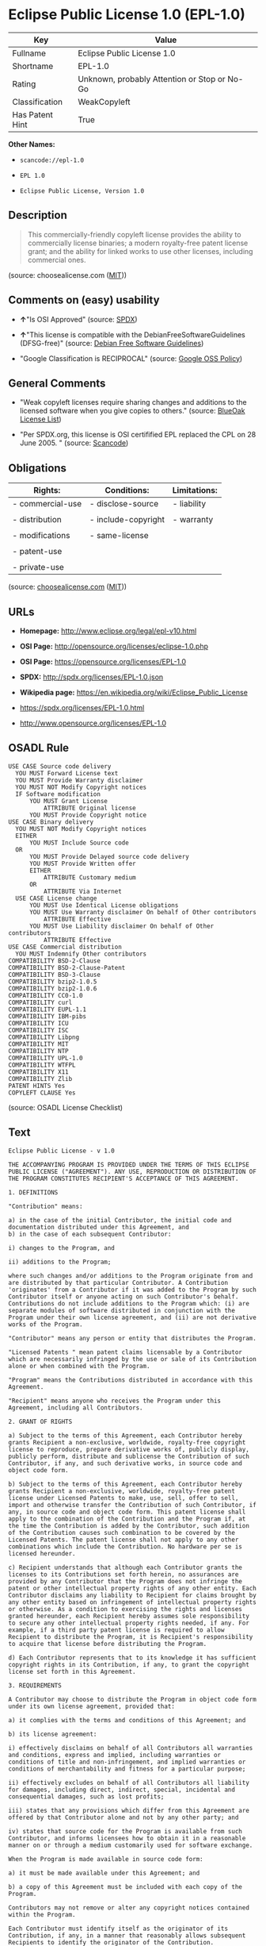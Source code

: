 * Eclipse Public License 1.0 (EPL-1.0)

| Key               | Value                                          |
|-------------------+------------------------------------------------|
| Fullname          | Eclipse Public License 1.0                     |
| Shortname         | EPL-1.0                                        |
| Rating            | Unknown, probably Attention or Stop or No-Go   |
| Classification    | WeakCopyleft                                   |
| Has Patent Hint   | True                                           |

*Other Names:*

- =scancode://epl-1.0=

- =EPL 1.0=

- =Eclipse Public License, Version 1.0=

** Description

#+BEGIN_QUOTE
  This commercially-friendly copyleft license provides the ability to
  commercially license binaries; a modern royalty-free patent license
  grant; and the ability for linked works to use other licenses,
  including commercial ones.
#+END_QUOTE

(source: choosealicense.com
([[https://github.com/github/choosealicense.com/blob/gh-pages/LICENSE.md][MIT]]))

** Comments on (easy) usability

- *↑*"Is OSI Approved" (source:
  [[https://spdx.org/licenses/EPL-1.0.html][SPDX]])

- *↑*"This license is compatible with the DebianFreeSoftwareGuidelines
  (DFSG-free)" (source: [[https://wiki.debian.org/DFSGLicenses][Debian
  Free Software Guidelines]])

- "Google Classification is RECIPROCAL" (source:
  [[https://opensource.google.com/docs/thirdparty/licenses/][Google OSS
  Policy]])

** General Comments

- "Weak copyleft licenses require sharing changes and additions to the
  licensed software when you give copies to others." (source:
  [[https://blueoakcouncil.org/copyleft][BlueOak License List]])

- "Per SPDX.org, this license is OSI certifified EPL replaced the CPL on
  28 June 2005. " (source:
  [[https://github.com/nexB/scancode-toolkit/blob/develop/src/licensedcode/data/licenses/epl-1.0.yml][Scancode]])

** Obligations

| Rights:            | Conditions:           | Limitations:   |
|--------------------+-----------------------+----------------|
| - commercial-use   | - disclose-source     | - liability    |
|                    |                       |                |
| - distribution     | - include-copyright   | - warranty     |
|                    |                       |                |
| - modifications    | - same-license        |                |
|                    |                       |                |
| - patent-use       |                       |                |
|                    |                       |                |
| - private-use      |                       |                |
                                                             

(source:
[[https://github.com/github/choosealicense.com/blob/gh-pages/_licenses/epl-1.0.txt][choosealicense.com]]
([[https://github.com/github/choosealicense.com/blob/gh-pages/LICENSE.md][MIT]]))

** URLs

- *Homepage:* http://www.eclipse.org/legal/epl-v10.html

- *OSI Page:* http://opensource.org/licenses/eclipse-1.0.php

- *OSI Page:* https://opensource.org/licenses/EPL-1.0

- *SPDX:* http://spdx.org/licenses/EPL-1.0.json

- *Wikipedia page:* https://en.wikipedia.org/wiki/Eclipse_Public_License

- https://spdx.org/licenses/EPL-1.0.html

- http://www.opensource.org/licenses/EPL-1.0

** OSADL Rule

#+BEGIN_EXAMPLE
  USE CASE Source code delivery
  	YOU MUST Forward License text
  	YOU MUST Provide Warranty disclaimer
  	YOU MUST NOT Modify Copyright notices
  	IF Software modification
  		YOU MUST Grant License
  			ATTRIBUTE Original license
  		YOU MUST Provide Copyright notice
  USE CASE Binary delivery
  	YOU MUST NOT Modify Copyright notices
  	EITHER
  		YOU MUST Include Source code
  	OR
  		YOU MUST Provide Delayed source code delivery
  		YOU MUST Provide Written offer
  		EITHER
  			ATTRIBUTE Customary medium
  		OR
  			ATTRIBUTE Via Internet
  	USE CASE License change
  		YOU MUST Use Identical License obligations
  		YOU MUST Use Warranty disclaimer On behalf of Other contributors
  			ATTRIBUTE Effective
  		YOU MUST Use Liability disclaimer On behalf of Other contributors
  			ATTRIBUTE Effective
  USE CASE Commercial distribution
  	YOU MUST Indemnify Other contributors
  COMPATIBILITY BSD-2-Clause
  COMPATIBILITY BSD-2-Clause-Patent
  COMPATIBILITY BSD-3-Clause
  COMPATIBILITY bzip2-1.0.5
  COMPATIBILITY bzip2-1.0.6
  COMPATIBILITY CC0-1.0
  COMPATIBILITY curl
  COMPATIBILITY EUPL-1.1
  COMPATIBILITY IBM-pibs
  COMPATIBILITY ICU
  COMPATIBILITY ISC
  COMPATIBILITY Libpng
  COMPATIBILITY MIT
  COMPATIBILITY NTP
  COMPATIBILITY UPL-1.0
  COMPATIBILITY WTFPL
  COMPATIBILITY X11
  COMPATIBILITY Zlib
  PATENT HINTS Yes
  COPYLEFT CLAUSE Yes
#+END_EXAMPLE

(source: OSADL License Checklist)

** Text

#+BEGIN_EXAMPLE
  Eclipse Public License - v 1.0

  THE ACCOMPANYING PROGRAM IS PROVIDED UNDER THE TERMS OF THIS ECLIPSE PUBLIC LICENSE ("AGREEMENT"). ANY USE, REPRODUCTION OR DISTRIBUTION OF THE PROGRAM CONSTITUTES RECIPIENT'S ACCEPTANCE OF THIS AGREEMENT.

  1. DEFINITIONS

  "Contribution" means:

  a) in the case of the initial Contributor, the initial code and documentation distributed under this Agreement, and
  b) in the case of each subsequent Contributor:

  i) changes to the Program, and

  ii) additions to the Program;

  where such changes and/or additions to the Program originate from and are distributed by that particular Contributor. A Contribution 'originates' from a Contributor if it was added to the Program by such Contributor itself or anyone acting on such Contributor's behalf. Contributions do not include additions to the Program which: (i) are separate modules of software distributed in conjunction with the Program under their own license agreement, and (ii) are not derivative works of the Program.

  "Contributor" means any person or entity that distributes the Program.

  "Licensed Patents " mean patent claims licensable by a Contributor which are necessarily infringed by the use or sale of its Contribution alone or when combined with the Program.

  "Program" means the Contributions distributed in accordance with this Agreement.

  "Recipient" means anyone who receives the Program under this Agreement, including all Contributors.

  2. GRANT OF RIGHTS

  a) Subject to the terms of this Agreement, each Contributor hereby grants Recipient a non-exclusive, worldwide, royalty-free copyright license to reproduce, prepare derivative works of, publicly display, publicly perform, distribute and sublicense the Contribution of such Contributor, if any, and such derivative works, in source code and object code form.

  b) Subject to the terms of this Agreement, each Contributor hereby grants Recipient a non-exclusive, worldwide, royalty-free patent license under Licensed Patents to make, use, sell, offer to sell, import and otherwise transfer the Contribution of such Contributor, if any, in source code and object code form. This patent license shall apply to the combination of the Contribution and the Program if, at the time the Contribution is added by the Contributor, such addition of the Contribution causes such combination to be covered by the Licensed Patents. The patent license shall not apply to any other combinations which include the Contribution. No hardware per se is licensed hereunder.

  c) Recipient understands that although each Contributor grants the licenses to its Contributions set forth herein, no assurances are provided by any Contributor that the Program does not infringe the patent or other intellectual property rights of any other entity. Each Contributor disclaims any liability to Recipient for claims brought by any other entity based on infringement of intellectual property rights or otherwise. As a condition to exercising the rights and licenses granted hereunder, each Recipient hereby assumes sole responsibility to secure any other intellectual property rights needed, if any. For example, if a third party patent license is required to allow Recipient to distribute the Program, it is Recipient's responsibility to acquire that license before distributing the Program.

  d) Each Contributor represents that to its knowledge it has sufficient copyright rights in its Contribution, if any, to grant the copyright license set forth in this Agreement.

  3. REQUIREMENTS

  A Contributor may choose to distribute the Program in object code form under its own license agreement, provided that:

  a) it complies with the terms and conditions of this Agreement; and

  b) its license agreement:

  i) effectively disclaims on behalf of all Contributors all warranties and conditions, express and implied, including warranties or conditions of title and non-infringement, and implied warranties or conditions of merchantability and fitness for a particular purpose;

  ii) effectively excludes on behalf of all Contributors all liability for damages, including direct, indirect, special, incidental and consequential damages, such as lost profits;

  iii) states that any provisions which differ from this Agreement are offered by that Contributor alone and not by any other party; and

  iv) states that source code for the Program is available from such Contributor, and informs licensees how to obtain it in a reasonable manner on or through a medium customarily used for software exchange.

  When the Program is made available in source code form:

  a) it must be made available under this Agreement; and

  b) a copy of this Agreement must be included with each copy of the Program.

  Contributors may not remove or alter any copyright notices contained within the Program.

  Each Contributor must identify itself as the originator of its Contribution, if any, in a manner that reasonably allows subsequent Recipients to identify the originator of the Contribution.

  4. COMMERCIAL DISTRIBUTION

  Commercial distributors of software may accept certain responsibilities with respect to end users, business partners and the like. While this license is intended to facilitate the commercial use of the Program, the Contributor who includes the Program in a commercial product offering should do so in a manner which does not create potential liability for other Contributors. Therefore, if a Contributor includes the Program in a commercial product offering, such Contributor ("Commercial Contributor") hereby agrees to defend and indemnify every other Contributor ("Indemnified Contributor") against any losses, damages and costs (collectively "Losses") arising from claims, lawsuits and other legal actions brought by a third party against the Indemnified Contributor to the extent caused by the acts or omissions of such Commercial Contributor in connection with its distribution of the Program in a commercial product offering. The obligations in this section do not apply to any claims or Losses relating to any actual or alleged intellectual property infringement. In order to qualify, an Indemnified Contributor must: a) promptly notify the Commercial Contributor in writing of such claim, and b) allow the Commercial Contributor to control, and cooperate with the Commercial Contributor in, the defense and any related settlement negotiations. The Indemnified Contributor may participate in any such claim at its own expense.

  For example, a Contributor might include the Program in a commercial product offering, Product X. That Contributor is then a Commercial Contributor. If that Commercial Contributor then makes performance claims, or offers warranties related to Product X, those performance claims and warranties are such Commercial Contributor's responsibility alone. Under this section, the Commercial Contributor would have to defend claims against the other Contributors related to those performance claims and warranties, and if a court requires any other Contributor to pay any damages as a result, the Commercial Contributor must pay those damages.

  5. NO WARRANTY

  EXCEPT AS EXPRESSLY SET FORTH IN THIS AGREEMENT, THE PROGRAM IS PROVIDED ON AN "AS IS" BASIS, WITHOUT WARRANTIES OR CONDITIONS OF ANY KIND, EITHER EXPRESS OR IMPLIED INCLUDING, WITHOUT LIMITATION, ANY WARRANTIES OR CONDITIONS OF TITLE, NON-INFRINGEMENT, MERCHANTABILITY OR FITNESS FOR A PARTICULAR PURPOSE. Each Recipient is solely responsible for determining the appropriateness of using and distributing the Program and assumes all risks associated with its exercise of rights under this Agreement , including but not limited to the risks and costs of program errors, compliance with applicable laws, damage to or loss of data, programs or equipment, and unavailability or interruption of operations.

  6. DISCLAIMER OF LIABILITY

  EXCEPT AS EXPRESSLY SET FORTH IN THIS AGREEMENT, NEITHER RECIPIENT NOR ANY CONTRIBUTORS SHALL HAVE ANY LIABILITY FOR ANY DIRECT, INDIRECT, INCIDENTAL, SPECIAL, EXEMPLARY, OR CONSEQUENTIAL DAMAGES (INCLUDING WITHOUT LIMITATION LOST PROFITS), HOWEVER CAUSED AND ON ANY THEORY OF LIABILITY, WHETHER IN CONTRACT, STRICT LIABILITY, OR TORT (INCLUDING NEGLIGENCE OR OTHERWISE) ARISING IN ANY WAY OUT OF THE USE OR DISTRIBUTION OF THE PROGRAM OR THE EXERCISE OF ANY RIGHTS GRANTED HEREUNDER, EVEN IF ADVISED OF THE POSSIBILITY OF SUCH DAMAGES.

  7. GENERAL

  If any provision of this Agreement is invalid or unenforceable under applicable law, it shall not affect the validity or enforceability of the remainder of the terms of this Agreement, and without further action by the parties hereto, such provision shall be reformed to the minimum extent necessary to make such provision valid and enforceable.

  If Recipient institutes patent litigation against any entity (including a cross-claim or counterclaim in a lawsuit) alleging that the Program itself (excluding combinations of the Program with other software or hardware) infringes such Recipient's patent(s), then such Recipient's rights granted under Section 2(b) shall terminate as of the date such litigation is filed.

  All Recipient's rights under this Agreement shall terminate if it fails to comply with any of the material terms or conditions of this Agreement and does not cure such failure in a reasonable period of time after becoming aware of such noncompliance. If all Recipient's rights under this Agreement terminate, Recipient agrees to cease use and distribution of the Program as soon as reasonably practicable. However, Recipient's obligations under this Agreement and any licenses granted by Recipient relating to the Program shall continue and survive.

  Everyone is permitted to copy and distribute copies of this Agreement, but in order to avoid inconsistency the Agreement is copyrighted and may only be modified in the following manner. The Agreement Steward reserves the right to publish new versions (including revisions) of this Agreement from time to time. No one other than the Agreement Steward has the right to modify this Agreement. The Eclipse Foundation is the initial Agreement Steward. The Eclipse Foundation may assign the responsibility to serve as the Agreement Steward to a suitable separate entity. Each new version of the Agreement will be given a distinguishing version number. The Program (including Contributions) may always be distributed subject to the version of the Agreement under which it was received. In addition, after a new version of the Agreement is published, Contributor may elect to distribute the Program (including its Contributions) under the new version. Except as expressly stated in Sections 2(a) and 2(b) above, Recipient receives no rights or licenses to the intellectual property of any Contributor under this Agreement, whether expressly, by implication, estoppel or otherwise. All rights in the Program not expressly granted under this Agreement are reserved.

  This Agreement is governed by the laws of the State of New York and the intellectual property laws of the United States of America. No party to this Agreement will bring a legal action under this Agreement more than one year after the cause of action arose. Each party waives its rights to a jury trial in any resulting litigation.
#+END_EXAMPLE

--------------

** Raw Data

*** Facts

- [[https://spdx.org/licenses/EPL-1.0.html][SPDX]]

- [[https://blueoakcouncil.org/copyleft][BlueOak License List]]

- [[https://github.com/OpenChain-Project/curriculum/raw/ddf1e879341adbd9b297cd67c5d5c16b2076540b/policy-template/Open%20Source%20Policy%20Template%20for%20OpenChain%20Specification%201.2.ods][OpenChainPolicyTemplate]]

- [[https://github.com/nexB/scancode-toolkit/blob/develop/src/licensedcode/data/licenses/epl-1.0.yml][Scancode]]

- [[https://www.osadl.org/fileadmin/checklists/unreflicenses/EPL-1.0.txt][OSADL
  License Checklist]]

- [[https://github.com/github/choosealicense.com/blob/gh-pages/_licenses/epl-1.0.txt][choosealicense.com]]
  ([[https://github.com/github/choosealicense.com/blob/gh-pages/LICENSE.md][MIT]])

- [[https://opensource.org/licenses/][OpenSourceInitiative]]

- [[https://github.com/finos/OSLC-handbook/blob/master/src/EPL-1.0.yaml][finos/OSLC-handbook]]

- [[https://opensource.google.com/docs/thirdparty/licenses/][Google OSS
  Policy]]

- [[https://github.com/okfn/licenses/blob/master/licenses.csv][Open
  Knowledge International]]

- [[https://wiki.debian.org/DFSGLicenses][Debian Free Software
  Guidelines]]

*** Raw JSON

#+BEGIN_EXAMPLE
  {
      "__impliedNames": [
          "EPL-1.0",
          "Eclipse Public License 1.0",
          "scancode://epl-1.0",
          "EPL 1.0",
          "epl-1.0",
          "Eclipse Public License, Version 1.0"
      ],
      "__impliedId": "EPL-1.0",
      "__impliedAmbiguousNames": [
          "Eclipse Public License",
          "Eclipse Public License - 1.0"
      ],
      "__impliedComments": [
          [
              "BlueOak License List",
              [
                  "Weak copyleft licenses require sharing changes and additions to the licensed software when you give copies to others."
              ]
          ],
          [
              "Scancode",
              [
                  "Per SPDX.org, this license is OSI certifified EPL replaced the CPL on 28\nJune 2005.\n"
              ]
          ]
      ],
      "__hasPatentHint": true,
      "facts": {
          "Open Knowledge International": {
              "is_generic": null,
              "status": "retired",
              "domain_software": true,
              "url": "https://opensource.org/licenses/EPL-1.0",
              "maintainer": "Eclipse Foundation",
              "od_conformance": "not reviewed",
              "_sourceURL": "https://github.com/okfn/licenses/blob/master/licenses.csv",
              "domain_data": false,
              "osd_conformance": "approved",
              "id": "EPL-1.0",
              "title": "Eclipse Public License 1.0",
              "_implications": {
                  "__impliedNames": [
                      "EPL-1.0",
                      "Eclipse Public License 1.0"
                  ],
                  "__impliedId": "EPL-1.0",
                  "__impliedURLs": [
                      [
                          null,
                          "https://opensource.org/licenses/EPL-1.0"
                      ]
                  ]
              },
              "domain_content": false
          },
          "SPDX": {
              "isSPDXLicenseDeprecated": false,
              "spdxFullName": "Eclipse Public License 1.0",
              "spdxDetailsURL": "http://spdx.org/licenses/EPL-1.0.json",
              "_sourceURL": "https://spdx.org/licenses/EPL-1.0.html",
              "spdxLicIsOSIApproved": true,
              "spdxSeeAlso": [
                  "http://www.eclipse.org/legal/epl-v10.html",
                  "https://opensource.org/licenses/EPL-1.0"
              ],
              "_implications": {
                  "__impliedNames": [
                      "EPL-1.0",
                      "Eclipse Public License 1.0"
                  ],
                  "__impliedId": "EPL-1.0",
                  "__impliedJudgement": [
                      [
                          "SPDX",
                          {
                              "tag": "PositiveJudgement",
                              "contents": "Is OSI Approved"
                          }
                      ]
                  ],
                  "__isOsiApproved": true,
                  "__impliedURLs": [
                      [
                          "SPDX",
                          "http://spdx.org/licenses/EPL-1.0.json"
                      ],
                      [
                          null,
                          "http://www.eclipse.org/legal/epl-v10.html"
                      ],
                      [
                          null,
                          "https://opensource.org/licenses/EPL-1.0"
                      ]
                  ]
              },
              "spdxLicenseId": "EPL-1.0"
          },
          "OSADL License Checklist": {
              "_sourceURL": "https://www.osadl.org/fileadmin/checklists/unreflicenses/EPL-1.0.txt",
              "spdxId": "EPL-1.0",
              "osadlRule": "USE CASE Source code delivery\n\tYOU MUST Forward License text\n\tYOU MUST Provide Warranty disclaimer\n\tYOU MUST NOT Modify Copyright notices\n\tIF Software modification\n\t\tYOU MUST Grant License\n\t\t\tATTRIBUTE Original license\n\t\tYOU MUST Provide Copyright notice\nUSE CASE Binary delivery\n\tYOU MUST NOT Modify Copyright notices\n\tEITHER\r\n\t\tYOU MUST Include Source code\n\tOR\r\n\t\tYOU MUST Provide Delayed source code delivery\n\t\tYOU MUST Provide Written offer\n\t\tEITHER\n\t\t\tATTRIBUTE Customary medium\n\t\tOR\r\n\t\t\tATTRIBUTE Via Internet\n\tUSE CASE License change\n\t\tYOU MUST Use Identical License obligations\n\t\tYOU MUST Use Warranty disclaimer On behalf of Other contributors\n\t\t\tATTRIBUTE Effective\n\t\tYOU MUST Use Liability disclaimer On behalf of Other contributors\n\t\t\tATTRIBUTE Effective\nUSE CASE Commercial distribution\n\tYOU MUST Indemnify Other contributors\nCOMPATIBILITY BSD-2-Clause\r\nCOMPATIBILITY BSD-2-Clause-Patent\r\nCOMPATIBILITY BSD-3-Clause\r\nCOMPATIBILITY bzip2-1.0.5\r\nCOMPATIBILITY bzip2-1.0.6\r\nCOMPATIBILITY CC0-1.0\r\nCOMPATIBILITY curl\r\nCOMPATIBILITY EUPL-1.1\nCOMPATIBILITY IBM-pibs\r\nCOMPATIBILITY ICU\r\nCOMPATIBILITY ISC\r\nCOMPATIBILITY Libpng\r\nCOMPATIBILITY MIT\r\nCOMPATIBILITY NTP\r\nCOMPATIBILITY UPL-1.0\r\nCOMPATIBILITY WTFPL\r\nCOMPATIBILITY X11\r\nCOMPATIBILITY Zlib\r\nPATENT HINTS Yes\nCOPYLEFT CLAUSE Yes\n",
              "_implications": {
                  "__impliedNames": [
                      "EPL-1.0"
                  ],
                  "__hasPatentHint": true,
                  "__impliedCopyleft": [
                      [
                          "OSADL License Checklist",
                          "Copyleft"
                      ]
                  ],
                  "__calculatedCopyleft": "Copyleft"
              }
          },
          "Scancode": {
              "otherUrls": [
                  "http://www.opensource.org/licenses/EPL-1.0",
                  "https://opensource.org/licenses/EPL-1.0"
              ],
              "homepageUrl": "http://www.eclipse.org/legal/epl-v10.html",
              "shortName": "EPL 1.0",
              "textUrls": null,
              "text": "Eclipse Public License - v 1.0\n\nTHE ACCOMPANYING PROGRAM IS PROVIDED UNDER THE TERMS OF THIS ECLIPSE PUBLIC LICENSE (\"AGREEMENT\"). ANY USE, REPRODUCTION OR DISTRIBUTION OF THE PROGRAM CONSTITUTES RECIPIENT'S ACCEPTANCE OF THIS AGREEMENT.\n\n1. DEFINITIONS\n\n\"Contribution\" means:\n\na) in the case of the initial Contributor, the initial code and documentation distributed under this Agreement, and\nb) in the case of each subsequent Contributor:\n\ni) changes to the Program, and\n\nii) additions to the Program;\n\nwhere such changes and/or additions to the Program originate from and are distributed by that particular Contributor. A Contribution 'originates' from a Contributor if it was added to the Program by such Contributor itself or anyone acting on such Contributor's behalf. Contributions do not include additions to the Program which: (i) are separate modules of software distributed in conjunction with the Program under their own license agreement, and (ii) are not derivative works of the Program.\n\n\"Contributor\" means any person or entity that distributes the Program.\n\n\"Licensed Patents \" mean patent claims licensable by a Contributor which are necessarily infringed by the use or sale of its Contribution alone or when combined with the Program.\n\n\"Program\" means the Contributions distributed in accordance with this Agreement.\n\n\"Recipient\" means anyone who receives the Program under this Agreement, including all Contributors.\n\n2. GRANT OF RIGHTS\n\na) Subject to the terms of this Agreement, each Contributor hereby grants Recipient a non-exclusive, worldwide, royalty-free copyright license to reproduce, prepare derivative works of, publicly display, publicly perform, distribute and sublicense the Contribution of such Contributor, if any, and such derivative works, in source code and object code form.\n\nb) Subject to the terms of this Agreement, each Contributor hereby grants Recipient a non-exclusive, worldwide, royalty-free patent license under Licensed Patents to make, use, sell, offer to sell, import and otherwise transfer the Contribution of such Contributor, if any, in source code and object code form. This patent license shall apply to the combination of the Contribution and the Program if, at the time the Contribution is added by the Contributor, such addition of the Contribution causes such combination to be covered by the Licensed Patents. The patent license shall not apply to any other combinations which include the Contribution. No hardware per se is licensed hereunder.\n\nc) Recipient understands that although each Contributor grants the licenses to its Contributions set forth herein, no assurances are provided by any Contributor that the Program does not infringe the patent or other intellectual property rights of any other entity. Each Contributor disclaims any liability to Recipient for claims brought by any other entity based on infringement of intellectual property rights or otherwise. As a condition to exercising the rights and licenses granted hereunder, each Recipient hereby assumes sole responsibility to secure any other intellectual property rights needed, if any. For example, if a third party patent license is required to allow Recipient to distribute the Program, it is Recipient's responsibility to acquire that license before distributing the Program.\n\nd) Each Contributor represents that to its knowledge it has sufficient copyright rights in its Contribution, if any, to grant the copyright license set forth in this Agreement.\n\n3. REQUIREMENTS\n\nA Contributor may choose to distribute the Program in object code form under its own license agreement, provided that:\n\na) it complies with the terms and conditions of this Agreement; and\n\nb) its license agreement:\n\ni) effectively disclaims on behalf of all Contributors all warranties and conditions, express and implied, including warranties or conditions of title and non-infringement, and implied warranties or conditions of merchantability and fitness for a particular purpose;\n\nii) effectively excludes on behalf of all Contributors all liability for damages, including direct, indirect, special, incidental and consequential damages, such as lost profits;\n\niii) states that any provisions which differ from this Agreement are offered by that Contributor alone and not by any other party; and\n\niv) states that source code for the Program is available from such Contributor, and informs licensees how to obtain it in a reasonable manner on or through a medium customarily used for software exchange.\n\nWhen the Program is made available in source code form:\n\na) it must be made available under this Agreement; and\n\nb) a copy of this Agreement must be included with each copy of the Program.\n\nContributors may not remove or alter any copyright notices contained within the Program.\n\nEach Contributor must identify itself as the originator of its Contribution, if any, in a manner that reasonably allows subsequent Recipients to identify the originator of the Contribution.\n\n4. COMMERCIAL DISTRIBUTION\n\nCommercial distributors of software may accept certain responsibilities with respect to end users, business partners and the like. While this license is intended to facilitate the commercial use of the Program, the Contributor who includes the Program in a commercial product offering should do so in a manner which does not create potential liability for other Contributors. Therefore, if a Contributor includes the Program in a commercial product offering, such Contributor (\"Commercial Contributor\") hereby agrees to defend and indemnify every other Contributor (\"Indemnified Contributor\") against any losses, damages and costs (collectively \"Losses\") arising from claims, lawsuits and other legal actions brought by a third party against the Indemnified Contributor to the extent caused by the acts or omissions of such Commercial Contributor in connection with its distribution of the Program in a commercial product offering. The obligations in this section do not apply to any claims or Losses relating to any actual or alleged intellectual property infringement. In order to qualify, an Indemnified Contributor must: a) promptly notify the Commercial Contributor in writing of such claim, and b) allow the Commercial Contributor to control, and cooperate with the Commercial Contributor in, the defense and any related settlement negotiations. The Indemnified Contributor may participate in any such claim at its own expense.\n\nFor example, a Contributor might include the Program in a commercial product offering, Product X. That Contributor is then a Commercial Contributor. If that Commercial Contributor then makes performance claims, or offers warranties related to Product X, those performance claims and warranties are such Commercial Contributor's responsibility alone. Under this section, the Commercial Contributor would have to defend claims against the other Contributors related to those performance claims and warranties, and if a court requires any other Contributor to pay any damages as a result, the Commercial Contributor must pay those damages.\n\n5. NO WARRANTY\n\nEXCEPT AS EXPRESSLY SET FORTH IN THIS AGREEMENT, THE PROGRAM IS PROVIDED ON AN \"AS IS\" BASIS, WITHOUT WARRANTIES OR CONDITIONS OF ANY KIND, EITHER EXPRESS OR IMPLIED INCLUDING, WITHOUT LIMITATION, ANY WARRANTIES OR CONDITIONS OF TITLE, NON-INFRINGEMENT, MERCHANTABILITY OR FITNESS FOR A PARTICULAR PURPOSE. Each Recipient is solely responsible for determining the appropriateness of using and distributing the Program and assumes all risks associated with its exercise of rights under this Agreement , including but not limited to the risks and costs of program errors, compliance with applicable laws, damage to or loss of data, programs or equipment, and unavailability or interruption of operations.\n\n6. DISCLAIMER OF LIABILITY\n\nEXCEPT AS EXPRESSLY SET FORTH IN THIS AGREEMENT, NEITHER RECIPIENT NOR ANY CONTRIBUTORS SHALL HAVE ANY LIABILITY FOR ANY DIRECT, INDIRECT, INCIDENTAL, SPECIAL, EXEMPLARY, OR CONSEQUENTIAL DAMAGES (INCLUDING WITHOUT LIMITATION LOST PROFITS), HOWEVER CAUSED AND ON ANY THEORY OF LIABILITY, WHETHER IN CONTRACT, STRICT LIABILITY, OR TORT (INCLUDING NEGLIGENCE OR OTHERWISE) ARISING IN ANY WAY OUT OF THE USE OR DISTRIBUTION OF THE PROGRAM OR THE EXERCISE OF ANY RIGHTS GRANTED HEREUNDER, EVEN IF ADVISED OF THE POSSIBILITY OF SUCH DAMAGES.\n\n7. GENERAL\n\nIf any provision of this Agreement is invalid or unenforceable under applicable law, it shall not affect the validity or enforceability of the remainder of the terms of this Agreement, and without further action by the parties hereto, such provision shall be reformed to the minimum extent necessary to make such provision valid and enforceable.\n\nIf Recipient institutes patent litigation against any entity (including a cross-claim or counterclaim in a lawsuit) alleging that the Program itself (excluding combinations of the Program with other software or hardware) infringes such Recipient's patent(s), then such Recipient's rights granted under Section 2(b) shall terminate as of the date such litigation is filed.\n\nAll Recipient's rights under this Agreement shall terminate if it fails to comply with any of the material terms or conditions of this Agreement and does not cure such failure in a reasonable period of time after becoming aware of such noncompliance. If all Recipient's rights under this Agreement terminate, Recipient agrees to cease use and distribution of the Program as soon as reasonably practicable. However, Recipient's obligations under this Agreement and any licenses granted by Recipient relating to the Program shall continue and survive.\n\nEveryone is permitted to copy and distribute copies of this Agreement, but in order to avoid inconsistency the Agreement is copyrighted and may only be modified in the following manner. The Agreement Steward reserves the right to publish new versions (including revisions) of this Agreement from time to time. No one other than the Agreement Steward has the right to modify this Agreement. The Eclipse Foundation is the initial Agreement Steward. The Eclipse Foundation may assign the responsibility to serve as the Agreement Steward to a suitable separate entity. Each new version of the Agreement will be given a distinguishing version number. The Program (including Contributions) may always be distributed subject to the version of the Agreement under which it was received. In addition, after a new version of the Agreement is published, Contributor may elect to distribute the Program (including its Contributions) under the new version. Except as expressly stated in Sections 2(a) and 2(b) above, Recipient receives no rights or licenses to the intellectual property of any Contributor under this Agreement, whether expressly, by implication, estoppel or otherwise. All rights in the Program not expressly granted under this Agreement are reserved.\n\nThis Agreement is governed by the laws of the State of New York and the intellectual property laws of the United States of America. No party to this Agreement will bring a legal action under this Agreement more than one year after the cause of action arose. Each party waives its rights to a jury trial in any resulting litigation.",
              "category": "Copyleft Limited",
              "osiUrl": "http://opensource.org/licenses/eclipse-1.0.php",
              "owner": "Eclipse Foundation",
              "_sourceURL": "https://github.com/nexB/scancode-toolkit/blob/develop/src/licensedcode/data/licenses/epl-1.0.yml",
              "key": "epl-1.0",
              "name": "Eclipse Public License 1.0",
              "spdxId": "EPL-1.0",
              "notes": "Per SPDX.org, this license is OSI certifified EPL replaced the CPL on 28\nJune 2005.\n",
              "_implications": {
                  "__impliedNames": [
                      "scancode://epl-1.0",
                      "EPL 1.0",
                      "EPL-1.0"
                  ],
                  "__impliedId": "EPL-1.0",
                  "__impliedComments": [
                      [
                          "Scancode",
                          [
                              "Per SPDX.org, this license is OSI certifified EPL replaced the CPL on 28\nJune 2005.\n"
                          ]
                      ]
                  ],
                  "__impliedCopyleft": [
                      [
                          "Scancode",
                          "WeakCopyleft"
                      ]
                  ],
                  "__calculatedCopyleft": "WeakCopyleft",
                  "__impliedText": "Eclipse Public License - v 1.0\n\nTHE ACCOMPANYING PROGRAM IS PROVIDED UNDER THE TERMS OF THIS ECLIPSE PUBLIC LICENSE (\"AGREEMENT\"). ANY USE, REPRODUCTION OR DISTRIBUTION OF THE PROGRAM CONSTITUTES RECIPIENT'S ACCEPTANCE OF THIS AGREEMENT.\n\n1. DEFINITIONS\n\n\"Contribution\" means:\n\na) in the case of the initial Contributor, the initial code and documentation distributed under this Agreement, and\nb) in the case of each subsequent Contributor:\n\ni) changes to the Program, and\n\nii) additions to the Program;\n\nwhere such changes and/or additions to the Program originate from and are distributed by that particular Contributor. A Contribution 'originates' from a Contributor if it was added to the Program by such Contributor itself or anyone acting on such Contributor's behalf. Contributions do not include additions to the Program which: (i) are separate modules of software distributed in conjunction with the Program under their own license agreement, and (ii) are not derivative works of the Program.\n\n\"Contributor\" means any person or entity that distributes the Program.\n\n\"Licensed Patents \" mean patent claims licensable by a Contributor which are necessarily infringed by the use or sale of its Contribution alone or when combined with the Program.\n\n\"Program\" means the Contributions distributed in accordance with this Agreement.\n\n\"Recipient\" means anyone who receives the Program under this Agreement, including all Contributors.\n\n2. GRANT OF RIGHTS\n\na) Subject to the terms of this Agreement, each Contributor hereby grants Recipient a non-exclusive, worldwide, royalty-free copyright license to reproduce, prepare derivative works of, publicly display, publicly perform, distribute and sublicense the Contribution of such Contributor, if any, and such derivative works, in source code and object code form.\n\nb) Subject to the terms of this Agreement, each Contributor hereby grants Recipient a non-exclusive, worldwide, royalty-free patent license under Licensed Patents to make, use, sell, offer to sell, import and otherwise transfer the Contribution of such Contributor, if any, in source code and object code form. This patent license shall apply to the combination of the Contribution and the Program if, at the time the Contribution is added by the Contributor, such addition of the Contribution causes such combination to be covered by the Licensed Patents. The patent license shall not apply to any other combinations which include the Contribution. No hardware per se is licensed hereunder.\n\nc) Recipient understands that although each Contributor grants the licenses to its Contributions set forth herein, no assurances are provided by any Contributor that the Program does not infringe the patent or other intellectual property rights of any other entity. Each Contributor disclaims any liability to Recipient for claims brought by any other entity based on infringement of intellectual property rights or otherwise. As a condition to exercising the rights and licenses granted hereunder, each Recipient hereby assumes sole responsibility to secure any other intellectual property rights needed, if any. For example, if a third party patent license is required to allow Recipient to distribute the Program, it is Recipient's responsibility to acquire that license before distributing the Program.\n\nd) Each Contributor represents that to its knowledge it has sufficient copyright rights in its Contribution, if any, to grant the copyright license set forth in this Agreement.\n\n3. REQUIREMENTS\n\nA Contributor may choose to distribute the Program in object code form under its own license agreement, provided that:\n\na) it complies with the terms and conditions of this Agreement; and\n\nb) its license agreement:\n\ni) effectively disclaims on behalf of all Contributors all warranties and conditions, express and implied, including warranties or conditions of title and non-infringement, and implied warranties or conditions of merchantability and fitness for a particular purpose;\n\nii) effectively excludes on behalf of all Contributors all liability for damages, including direct, indirect, special, incidental and consequential damages, such as lost profits;\n\niii) states that any provisions which differ from this Agreement are offered by that Contributor alone and not by any other party; and\n\niv) states that source code for the Program is available from such Contributor, and informs licensees how to obtain it in a reasonable manner on or through a medium customarily used for software exchange.\n\nWhen the Program is made available in source code form:\n\na) it must be made available under this Agreement; and\n\nb) a copy of this Agreement must be included with each copy of the Program.\n\nContributors may not remove or alter any copyright notices contained within the Program.\n\nEach Contributor must identify itself as the originator of its Contribution, if any, in a manner that reasonably allows subsequent Recipients to identify the originator of the Contribution.\n\n4. COMMERCIAL DISTRIBUTION\n\nCommercial distributors of software may accept certain responsibilities with respect to end users, business partners and the like. While this license is intended to facilitate the commercial use of the Program, the Contributor who includes the Program in a commercial product offering should do so in a manner which does not create potential liability for other Contributors. Therefore, if a Contributor includes the Program in a commercial product offering, such Contributor (\"Commercial Contributor\") hereby agrees to defend and indemnify every other Contributor (\"Indemnified Contributor\") against any losses, damages and costs (collectively \"Losses\") arising from claims, lawsuits and other legal actions brought by a third party against the Indemnified Contributor to the extent caused by the acts or omissions of such Commercial Contributor in connection with its distribution of the Program in a commercial product offering. The obligations in this section do not apply to any claims or Losses relating to any actual or alleged intellectual property infringement. In order to qualify, an Indemnified Contributor must: a) promptly notify the Commercial Contributor in writing of such claim, and b) allow the Commercial Contributor to control, and cooperate with the Commercial Contributor in, the defense and any related settlement negotiations. The Indemnified Contributor may participate in any such claim at its own expense.\n\nFor example, a Contributor might include the Program in a commercial product offering, Product X. That Contributor is then a Commercial Contributor. If that Commercial Contributor then makes performance claims, or offers warranties related to Product X, those performance claims and warranties are such Commercial Contributor's responsibility alone. Under this section, the Commercial Contributor would have to defend claims against the other Contributors related to those performance claims and warranties, and if a court requires any other Contributor to pay any damages as a result, the Commercial Contributor must pay those damages.\n\n5. NO WARRANTY\n\nEXCEPT AS EXPRESSLY SET FORTH IN THIS AGREEMENT, THE PROGRAM IS PROVIDED ON AN \"AS IS\" BASIS, WITHOUT WARRANTIES OR CONDITIONS OF ANY KIND, EITHER EXPRESS OR IMPLIED INCLUDING, WITHOUT LIMITATION, ANY WARRANTIES OR CONDITIONS OF TITLE, NON-INFRINGEMENT, MERCHANTABILITY OR FITNESS FOR A PARTICULAR PURPOSE. Each Recipient is solely responsible for determining the appropriateness of using and distributing the Program and assumes all risks associated with its exercise of rights under this Agreement , including but not limited to the risks and costs of program errors, compliance with applicable laws, damage to or loss of data, programs or equipment, and unavailability or interruption of operations.\n\n6. DISCLAIMER OF LIABILITY\n\nEXCEPT AS EXPRESSLY SET FORTH IN THIS AGREEMENT, NEITHER RECIPIENT NOR ANY CONTRIBUTORS SHALL HAVE ANY LIABILITY FOR ANY DIRECT, INDIRECT, INCIDENTAL, SPECIAL, EXEMPLARY, OR CONSEQUENTIAL DAMAGES (INCLUDING WITHOUT LIMITATION LOST PROFITS), HOWEVER CAUSED AND ON ANY THEORY OF LIABILITY, WHETHER IN CONTRACT, STRICT LIABILITY, OR TORT (INCLUDING NEGLIGENCE OR OTHERWISE) ARISING IN ANY WAY OUT OF THE USE OR DISTRIBUTION OF THE PROGRAM OR THE EXERCISE OF ANY RIGHTS GRANTED HEREUNDER, EVEN IF ADVISED OF THE POSSIBILITY OF SUCH DAMAGES.\n\n7. GENERAL\n\nIf any provision of this Agreement is invalid or unenforceable under applicable law, it shall not affect the validity or enforceability of the remainder of the terms of this Agreement, and without further action by the parties hereto, such provision shall be reformed to the minimum extent necessary to make such provision valid and enforceable.\n\nIf Recipient institutes patent litigation against any entity (including a cross-claim or counterclaim in a lawsuit) alleging that the Program itself (excluding combinations of the Program with other software or hardware) infringes such Recipient's patent(s), then such Recipient's rights granted under Section 2(b) shall terminate as of the date such litigation is filed.\n\nAll Recipient's rights under this Agreement shall terminate if it fails to comply with any of the material terms or conditions of this Agreement and does not cure such failure in a reasonable period of time after becoming aware of such noncompliance. If all Recipient's rights under this Agreement terminate, Recipient agrees to cease use and distribution of the Program as soon as reasonably practicable. However, Recipient's obligations under this Agreement and any licenses granted by Recipient relating to the Program shall continue and survive.\n\nEveryone is permitted to copy and distribute copies of this Agreement, but in order to avoid inconsistency the Agreement is copyrighted and may only be modified in the following manner. The Agreement Steward reserves the right to publish new versions (including revisions) of this Agreement from time to time. No one other than the Agreement Steward has the right to modify this Agreement. The Eclipse Foundation is the initial Agreement Steward. The Eclipse Foundation may assign the responsibility to serve as the Agreement Steward to a suitable separate entity. Each new version of the Agreement will be given a distinguishing version number. The Program (including Contributions) may always be distributed subject to the version of the Agreement under which it was received. In addition, after a new version of the Agreement is published, Contributor may elect to distribute the Program (including its Contributions) under the new version. Except as expressly stated in Sections 2(a) and 2(b) above, Recipient receives no rights or licenses to the intellectual property of any Contributor under this Agreement, whether expressly, by implication, estoppel or otherwise. All rights in the Program not expressly granted under this Agreement are reserved.\n\nThis Agreement is governed by the laws of the State of New York and the intellectual property laws of the United States of America. No party to this Agreement will bring a legal action under this Agreement more than one year after the cause of action arose. Each party waives its rights to a jury trial in any resulting litigation.",
                  "__impliedURLs": [
                      [
                          "Homepage",
                          "http://www.eclipse.org/legal/epl-v10.html"
                      ],
                      [
                          "OSI Page",
                          "http://opensource.org/licenses/eclipse-1.0.php"
                      ],
                      [
                          null,
                          "http://www.opensource.org/licenses/EPL-1.0"
                      ],
                      [
                          null,
                          "https://opensource.org/licenses/EPL-1.0"
                      ]
                  ]
              }
          },
          "OpenChainPolicyTemplate": {
              "isSaaSDeemed": "no",
              "licenseType": "copyleft",
              "freedomOrDeath": "no",
              "typeCopyleft": "yes",
              "_sourceURL": "https://github.com/OpenChain-Project/curriculum/raw/ddf1e879341adbd9b297cd67c5d5c16b2076540b/policy-template/Open%20Source%20Policy%20Template%20for%20OpenChain%20Specification%201.2.ods",
              "name": "Eclipse Public License 1.0 ",
              "commercialUse": true,
              "spdxId": "EPL-1.0",
              "_implications": {
                  "__impliedNames": [
                      "EPL-1.0"
                  ]
              }
          },
          "Debian Free Software Guidelines": {
              "LicenseName": "Eclipse Public License - 1.0",
              "State": "DFSGCompatible",
              "_sourceURL": "https://wiki.debian.org/DFSGLicenses",
              "_implications": {
                  "__impliedNames": [
                      "EPL-1.0"
                  ],
                  "__impliedAmbiguousNames": [
                      "Eclipse Public License - 1.0"
                  ],
                  "__impliedJudgement": [
                      [
                          "Debian Free Software Guidelines",
                          {
                              "tag": "PositiveJudgement",
                              "contents": "This license is compatible with the DebianFreeSoftwareGuidelines (DFSG-free)"
                          }
                      ]
                  ]
              },
              "Comment": null,
              "LicenseId": "EPL-1.0"
          },
          "BlueOak License List": {
              "url": "https://spdx.org/licenses/EPL-1.0.html",
              "familyName": "Eclipse Public License",
              "_sourceURL": "https://blueoakcouncil.org/copyleft",
              "name": "Eclipse Public License 1.0",
              "id": "EPL-1.0",
              "_implications": {
                  "__impliedNames": [
                      "EPL-1.0",
                      "Eclipse Public License 1.0"
                  ],
                  "__impliedAmbiguousNames": [
                      "Eclipse Public License"
                  ],
                  "__impliedComments": [
                      [
                          "BlueOak License List",
                          [
                              "Weak copyleft licenses require sharing changes and additions to the licensed software when you give copies to others."
                          ]
                      ]
                  ],
                  "__impliedCopyleft": [
                      [
                          "BlueOak License List",
                          "WeakCopyleft"
                      ]
                  ],
                  "__calculatedCopyleft": "WeakCopyleft",
                  "__impliedURLs": [
                      [
                          null,
                          "https://spdx.org/licenses/EPL-1.0.html"
                      ]
                  ]
              },
              "CopyleftKind": "WeakCopyleft"
          },
          "OpenSourceInitiative": {
              "text": [
                  {
                      "url": "https://www.eclipse.org/legal/epl-v10.html",
                      "title": "HTML",
                      "media_type": "text/html"
                  }
              ],
              "identifiers": [
                  {
                      "identifier": "EPL-1.0",
                      "scheme": "SPDX"
                  }
              ],
              "superseded_by": null,
              "_sourceURL": "https://opensource.org/licenses/",
              "name": "Eclipse Public License, Version 1.0",
              "other_names": [],
              "keywords": [
                  "osi-approved",
                  "popular"
              ],
              "id": "EPL-1.0",
              "links": [
                  {
                      "note": "Wikipedia page",
                      "url": "https://en.wikipedia.org/wiki/Eclipse_Public_License"
                  },
                  {
                      "note": "OSI Page",
                      "url": "https://opensource.org/licenses/EPL-1.0"
                  }
              ],
              "_implications": {
                  "__impliedNames": [
                      "EPL-1.0",
                      "Eclipse Public License, Version 1.0",
                      "EPL-1.0"
                  ],
                  "__impliedURLs": [
                      [
                          "Wikipedia page",
                          "https://en.wikipedia.org/wiki/Eclipse_Public_License"
                      ],
                      [
                          "OSI Page",
                          "https://opensource.org/licenses/EPL-1.0"
                      ]
                  ]
              }
          },
          "choosealicense.com": {
              "limitations": [
                  "liability",
                  "warranty"
              ],
              "_sourceURL": "https://github.com/github/choosealicense.com/blob/gh-pages/_licenses/epl-1.0.txt",
              "content": "---\ntitle: Eclipse Public License 1.0\nspdx-id: EPL-1.0\n\ndescription: This commercially-friendly copyleft license provides the ability to commercially license binaries; a modern royalty-free patent license grant; and the ability for linked works to use other licenses, including commercial ones.\n\nhow: Create a text file (typically named LICENSE or LICENSE.txt) in the root of your source code and copy the text of the license into the file.\n\nusing:\n  - Eclipse hawkBit: https://github.com/eclipse/hawkbit/blob/master/LICENSE\n  - JUnit: https://github.com/junit-team/junit4/blob/master/LICENSE-junit.txt\n  - openHAB: https://github.com/openhab/openhab-distro/blob/master/LICENSE\n\npermissions:\n  - commercial-use\n  - distribution\n  - modifications\n  - patent-use\n  - private-use\n\nconditions:\n  - disclose-source\n  - include-copyright\n  - same-license\n\nlimitations:\n  - liability\n  - warranty\n\n---\n\nEclipse Public License - v 1.0\n\nTHE ACCOMPANYING PROGRAM IS PROVIDED UNDER THE TERMS OF THIS ECLIPSE PUBLIC\nLICENSE (\"AGREEMENT\"). ANY USE, REPRODUCTION OR DISTRIBUTION OF THE PROGRAM\nCONSTITUTES RECIPIENT'S ACCEPTANCE OF THIS AGREEMENT.\n\n1. DEFINITIONS\n\n\"Contribution\" means:\n     a) in the case of the initial Contributor, the initial code and\n     documentation distributed under this Agreement, and\n     b) in the case of each subsequent Contributor:\n          i) changes to the Program, and\n          ii) additions to the Program;\n\nwhere such changes and/or additions to the Program originate from and are\ndistributed by that particular Contributor. A Contribution 'originates' from a\nContributor if it was added to the Program by such Contributor itself or\nanyone acting on such Contributor's behalf. Contributions do not include\nadditions to the Program which: (i) are separate modules of software\ndistributed in conjunction with the Program under their own license agreement,\nand (ii) are not derivative works of the Program.\n\"Contributor\" means any person or entity that distributes the Program.\n\n\"Licensed Patents\" mean patent claims licensable by a Contributor which are\nnecessarily infringed by the use or sale of its Contribution alone or when\ncombined with the Program.\n\n\"Program\" means the Contributions distributed in accordance with this\nAgreement.\n\n\"Recipient\" means anyone who receives the Program under this Agreement,\nincluding all Contributors.\n\n2. GRANT OF RIGHTS\n\n     a) Subject to the terms of this Agreement, each Contributor hereby grants\n     Recipient a non-exclusive, worldwide, royalty-free copyright license to\n     reproduce, prepare derivative works of, publicly display, publicly\n     perform, distribute and sublicense the Contribution of such Contributor,\n     if any, and such derivative works, in source code and object code form.\n\n     b) Subject to the terms of this Agreement, each Contributor hereby grants\n     Recipient a non-exclusive, worldwide, royalty-free patent license under\n     Licensed Patents to make, use, sell, offer to sell, import and otherwise\n     transfer the Contribution of such Contributor, if any, in source code and\n     object code form. This patent license shall apply to the combination of\n     the Contribution and the Program if, at the time the Contribution is\n     added by the Contributor, such addition of the Contribution causes such\n     combination to be covered by the Licensed Patents. The patent license\n     shall not apply to any other combinations which include the Contribution.\n     No hardware per se is licensed hereunder.\n\n     c) Recipient understands that although each Contributor grants the\n     licenses to its Contributions set forth herein, no assurances are\n     provided by any Contributor that the Program does not infringe the patent\n     or other intellectual property rights of any other entity. Each\n     Contributor disclaims any liability to Recipient for claims brought by\n     any other entity based on infringement of intellectual property rights or\n     otherwise. As a condition to exercising the rights and licenses granted\n     hereunder, each Recipient hereby assumes sole responsibility to secure\n     any other intellectual property rights needed, if any. For example, if a\n     third party patent license is required to allow Recipient to distribute\n     the Program, it is Recipient's responsibility to acquire that license\n     before distributing the Program.\n\n     d) Each Contributor represents that to its knowledge it has sufficient\n     copyright rights in its Contribution, if any, to grant the copyright\n     license set forth in this Agreement.\n\n3. REQUIREMENTS\nA Contributor may choose to distribute the Program in object code form under\nits own license agreement, provided that:\n\n     a) it complies with the terms and conditions of this Agreement; and\n\n     b) its license agreement:\n          i) effectively disclaims on behalf of all Contributors all\n          warranties and conditions, express and implied, including warranties\n          or conditions of title and non-infringement, and implied warranties\n          or conditions of merchantability and fitness for a particular\n          purpose;\n          ii) effectively excludes on behalf of all Contributors all liability\n          for damages, including direct, indirect, special, incidental and\n          consequential damages, such as lost profits;\n          iii) states that any provisions which differ from this Agreement are\n          offered by that Contributor alone and not by any other party; and\n          iv) states that source code for the Program is available from such\n          Contributor, and informs licensees how to obtain it in a reasonable\n          manner on or through a medium customarily used for software\n          exchange.\n\nWhen the Program is made available in source code form:\n\n     a) it must be made available under this Agreement; and\n\n     b) a copy of this Agreement must be included with each copy of the\n     Program.\nContributors may not remove or alter any copyright notices contained within\nthe Program.\n\nEach Contributor must identify itself as the originator of its Contribution,\nif any, in a manner that reasonably allows subsequent Recipients to identify\nthe originator of the Contribution.\n\n4. COMMERCIAL DISTRIBUTION\nCommercial distributors of software may accept certain responsibilities with\nrespect to end users, business partners and the like. While this license is\nintended to facilitate the commercial use of the Program, the Contributor who\nincludes the Program in a commercial product offering should do so in a manner\nwhich does not create potential liability for other Contributors. Therefore,\nif a Contributor includes the Program in a commercial product offering, such\nContributor (\"Commercial Contributor\") hereby agrees to defend and indemnify\nevery other Contributor (\"Indemnified Contributor\") against any losses,\ndamages and costs (collectively \"Losses\") arising from claims, lawsuits and\nother legal actions brought by a third party against the Indemnified\nContributor to the extent caused by the acts or omissions of such Commercial\nContributor in connection with its distribution of the Program in a commercial\nproduct offering. The obligations in this section do not apply to any claims\nor Losses relating to any actual or alleged intellectual property\ninfringement. In order to qualify, an Indemnified Contributor must: a)\npromptly notify the Commercial Contributor in writing of such claim, and b)\nallow the Commercial Contributor to control, and cooperate with the Commercial\nContributor in, the defense and any related settlement negotiations. The\nIndemnified Contributor may participate in any such claim at its own expense.\n\nFor example, a Contributor might include the Program in a commercial product\noffering, Product X. That Contributor is then a Commercial Contributor. If\nthat Commercial Contributor then makes performance claims, or offers\nwarranties related to Product X, those performance claims and warranties are\nsuch Commercial Contributor's responsibility alone. Under this section, the\nCommercial Contributor would have to defend claims against the other\nContributors related to those performance claims and warranties, and if a\ncourt requires any other Contributor to pay any damages as a result, the\nCommercial Contributor must pay those damages.\n\n5. NO WARRANTY\nEXCEPT AS EXPRESSLY SET FORTH IN THIS AGREEMENT, THE PROGRAM IS PROVIDED ON AN\n\"AS IS\" BASIS, WITHOUT WARRANTIES OR CONDITIONS OF ANY KIND, EITHER EXPRESS OR\nIMPLIED INCLUDING, WITHOUT LIMITATION, ANY WARRANTIES OR CONDITIONS OF TITLE,\nNON-INFRINGEMENT, MERCHANTABILITY OR FITNESS FOR A PARTICULAR PURPOSE. Each\nRecipient is solely responsible for determining the appropriateness of using\nand distributing the Program and assumes all risks associated with its\nexercise of rights under this Agreement , including but not limited to the\nrisks and costs of program errors, compliance with applicable laws, damage to\nor loss of data, programs or equipment, and unavailability or interruption of\noperations.\n\n6. DISCLAIMER OF LIABILITY\nEXCEPT AS EXPRESSLY SET FORTH IN THIS AGREEMENT, NEITHER RECIPIENT NOR ANY\nCONTRIBUTORS SHALL HAVE ANY LIABILITY FOR ANY DIRECT, INDIRECT, INCIDENTAL,\nSPECIAL, EXEMPLARY, OR CONSEQUENTIAL DAMAGES (INCLUDING WITHOUT LIMITATION\nLOST PROFITS), HOWEVER CAUSED AND ON ANY THEORY OF LIABILITY, WHETHER IN\nCONTRACT, STRICT LIABILITY, OR TORT (INCLUDING NEGLIGENCE OR OTHERWISE)\nARISING IN ANY WAY OUT OF THE USE OR DISTRIBUTION OF THE PROGRAM OR THE\nEXERCISE OF ANY RIGHTS GRANTED HEREUNDER, EVEN IF ADVISED OF THE POSSIBILITY\nOF SUCH DAMAGES.\n\n7. GENERAL\n\nIf any provision of this Agreement is invalid or unenforceable under\napplicable law, it shall not affect the validity or enforceability of the\nremainder of the terms of this Agreement, and without further action by the\nparties hereto, such provision shall be reformed to the minimum extent\nnecessary to make such provision valid and enforceable.\n\nIf Recipient institutes patent litigation against any entity (including a\ncross-claim or counterclaim in a lawsuit) alleging that the Program itself\n(excluding combinations of the Program with other software or hardware)\ninfringes such Recipient's patent(s), then such Recipient's rights granted\nunder Section 2(b) shall terminate as of the date such litigation is filed.\n\nAll Recipient's rights under this Agreement shall terminate if it fails to\ncomply with any of the material terms or conditions of this Agreement and does\nnot cure such failure in a reasonable period of time after becoming aware of\nsuch noncompliance. If all Recipient's rights under this Agreement terminate,\nRecipient agrees to cease use and distribution of the Program as soon as\nreasonably practicable. However, Recipient's obligations under this Agreement\nand any licenses granted by Recipient relating to the Program shall continue\nand survive.\n\nEveryone is permitted to copy and distribute copies of this Agreement, but in\norder to avoid inconsistency the Agreement is copyrighted and may only be\nmodified in the following manner. The Agreement Steward reserves the right to\npublish new versions (including revisions) of this Agreement from time to\ntime. No one other than the Agreement Steward has the right to modify this\nAgreement. The Eclipse Foundation is the initial Agreement Steward. The\nEclipse Foundation may assign the responsibility to serve as the Agreement\nSteward to a suitable separate entity. Each new version of the Agreement will\nbe given a distinguishing version number. The Program (including\nContributions) may always be distributed subject to the version of the\nAgreement under which it was received. In addition, after a new version of the\nAgreement is published, Contributor may elect to distribute the Program\n(including its Contributions) under the new version. Except as expressly\nstated in Sections 2(a) and 2(b) above, Recipient receives no rights or\nlicenses to the intellectual property of any Contributor under this Agreement,\nwhether expressly, by implication, estoppel or otherwise. All rights in the\nProgram not expressly granted under this Agreement are reserved.\n\nThis Agreement is governed by the laws of the State of New York and the\nintellectual property laws of the United States of America. No party to this\nAgreement will bring a legal action under this Agreement more than one year\nafter the cause of action arose. Each party waives its rights to a jury trial\nin any resulting litigation.\n",
              "name": "epl-1.0",
              "hidden": null,
              "spdxId": "EPL-1.0",
              "conditions": [
                  "disclose-source",
                  "include-copyright",
                  "same-license"
              ],
              "permissions": [
                  "commercial-use",
                  "distribution",
                  "modifications",
                  "patent-use",
                  "private-use"
              ],
              "featured": null,
              "nickname": null,
              "how": "Create a text file (typically named LICENSE or LICENSE.txt) in the root of your source code and copy the text of the license into the file.",
              "title": "Eclipse Public License 1.0",
              "_implications": {
                  "__impliedNames": [
                      "epl-1.0",
                      "EPL-1.0"
                  ],
                  "__obligations": {
                      "limitations": [
                          {
                              "tag": "ImpliedLimitation",
                              "contents": "liability"
                          },
                          {
                              "tag": "ImpliedLimitation",
                              "contents": "warranty"
                          }
                      ],
                      "rights": [
                          {
                              "tag": "ImpliedRight",
                              "contents": "commercial-use"
                          },
                          {
                              "tag": "ImpliedRight",
                              "contents": "distribution"
                          },
                          {
                              "tag": "ImpliedRight",
                              "contents": "modifications"
                          },
                          {
                              "tag": "ImpliedRight",
                              "contents": "patent-use"
                          },
                          {
                              "tag": "ImpliedRight",
                              "contents": "private-use"
                          }
                      ],
                      "conditions": [
                          {
                              "tag": "ImpliedCondition",
                              "contents": "disclose-source"
                          },
                          {
                              "tag": "ImpliedCondition",
                              "contents": "include-copyright"
                          },
                          {
                              "tag": "ImpliedCondition",
                              "contents": "same-license"
                          }
                      ]
                  }
              },
              "description": "This commercially-friendly copyleft license provides the ability to commercially license binaries; a modern royalty-free patent license grant; and the ability for linked works to use other licenses, including commercial ones."
          },
          "finos/OSLC-handbook": {
              "terms": [
                  {
                      "termUseCases": [
                          "US",
                          "MS"
                      ],
                      "termSeeAlso": null,
                      "termDescription": "Provide copy of license",
                      "termComplianceNotes": "A copy of the license must be included with each copy of the program. While there is no explicit language requiring a copy of the license for a binary distribution, one would need to identify this license to meet other requirements, thus some reference to the license is practically necessary.",
                      "termType": "condition"
                  },
                  {
                      "termUseCases": [
                          "US",
                          "MS"
                      ],
                      "termSeeAlso": null,
                      "termDescription": "Retain notices",
                      "termComplianceNotes": "You must retain license notices with every source code distribution or include notices in another likely location",
                      "termType": "condition"
                  },
                  {
                      "termUseCases": [
                          "UB",
                          "MB"
                      ],
                      "termSeeAlso": null,
                      "termDescription": "Provide source code",
                      "termComplianceNotes": "Must inform recipients how to obtain source code by reasonable manner via a \"medium customarily used for software exchange\"",
                      "termType": "condition"
                  },
                  {
                      "termUseCases": [
                          "MB",
                          "MS"
                      ],
                      "termSeeAlso": null,
                      "termDescription": "Notice of contributions",
                      "termComplianceNotes": "Include a note that identifies contributor as the originator of its contribution",
                      "termType": "condition"
                  },
                  {
                      "termUseCases": [
                          "MS"
                      ],
                      "termSeeAlso": null,
                      "termDescription": "Modifications under same license",
                      "termComplianceNotes": "File-level reciprocal license meaning that modifications to any file or new files that contain part of original software are governed by the terms of this license. This does not include additional separate software modules that are distributed with the program and are not derivative works of the program (see sections 1 and 3 for more details)",
                      "termType": "condition"
                  },
                  {
                      "termUseCases": null,
                      "termSeeAlso": null,
                      "termDescription": "License terminates upon failure to comply with \"material terms or conditions\" and failure to cure in a reasonable period of time after becoming aware of noncompliance",
                      "termComplianceNotes": null,
                      "termType": "termination"
                  },
                  {
                      "termUseCases": null,
                      "termSeeAlso": null,
                      "termDescription": "Any patent claims accusing the software by a licensee results in termination of patent licenses to the licensee",
                      "termComplianceNotes": null,
                      "termType": "termination"
                  },
                  {
                      "termUseCases": [
                          "UB",
                          "MB"
                      ],
                      "termSeeAlso": null,
                      "termDescription": "You may distribute binary versions under a different license, provided you disclaim contributors from warranties, liability, and defend contributors against any third party claims brought as a result of your distribution. Clarify that any provisions offered by you are offered by you only (see section 3 and 4 for details)",
                      "termComplianceNotes": null,
                      "termType": "other"
                  },
                  {
                      "termUseCases": null,
                      "termSeeAlso": null,
                      "termDescription": "Allows use of covered code under the terms of same version or any later version of the license.",
                      "termComplianceNotes": null,
                      "termType": "license_versions"
                  }
              ],
              "_sourceURL": "https://github.com/finos/OSLC-handbook/blob/master/src/EPL-1.0.yaml",
              "name": "Eclipse Public License 1.0",
              "nameFromFilename": "EPL-1.0",
              "notes": null,
              "_implications": {
                  "__impliedNames": [
                      "EPL-1.0",
                      "Eclipse Public License 1.0"
                  ]
              },
              "licenseId": [
                  "EPL-1.0",
                  "Eclipse Public License 1.0"
              ]
          },
          "Google OSS Policy": {
              "rating": "RECIPROCAL",
              "_sourceURL": "https://opensource.google.com/docs/thirdparty/licenses/",
              "id": "EPL-1.0",
              "_implications": {
                  "__impliedNames": [
                      "EPL-1.0"
                  ],
                  "__impliedJudgement": [
                      [
                          "Google OSS Policy",
                          {
                              "tag": "NeutralJudgement",
                              "contents": "Google Classification is RECIPROCAL"
                          }
                      ]
                  ]
              }
          }
      },
      "__impliedJudgement": [
          [
              "Debian Free Software Guidelines",
              {
                  "tag": "PositiveJudgement",
                  "contents": "This license is compatible with the DebianFreeSoftwareGuidelines (DFSG-free)"
              }
          ],
          [
              "Google OSS Policy",
              {
                  "tag": "NeutralJudgement",
                  "contents": "Google Classification is RECIPROCAL"
              }
          ],
          [
              "SPDX",
              {
                  "tag": "PositiveJudgement",
                  "contents": "Is OSI Approved"
              }
          ]
      ],
      "__impliedCopyleft": [
          [
              "BlueOak License List",
              "WeakCopyleft"
          ],
          [
              "OSADL License Checklist",
              "Copyleft"
          ],
          [
              "Scancode",
              "WeakCopyleft"
          ]
      ],
      "__calculatedCopyleft": "WeakCopyleft",
      "__obligations": {
          "limitations": [
              {
                  "tag": "ImpliedLimitation",
                  "contents": "liability"
              },
              {
                  "tag": "ImpliedLimitation",
                  "contents": "warranty"
              }
          ],
          "rights": [
              {
                  "tag": "ImpliedRight",
                  "contents": "commercial-use"
              },
              {
                  "tag": "ImpliedRight",
                  "contents": "distribution"
              },
              {
                  "tag": "ImpliedRight",
                  "contents": "modifications"
              },
              {
                  "tag": "ImpliedRight",
                  "contents": "patent-use"
              },
              {
                  "tag": "ImpliedRight",
                  "contents": "private-use"
              }
          ],
          "conditions": [
              {
                  "tag": "ImpliedCondition",
                  "contents": "disclose-source"
              },
              {
                  "tag": "ImpliedCondition",
                  "contents": "include-copyright"
              },
              {
                  "tag": "ImpliedCondition",
                  "contents": "same-license"
              }
          ]
      },
      "__isOsiApproved": true,
      "__impliedText": "Eclipse Public License - v 1.0\n\nTHE ACCOMPANYING PROGRAM IS PROVIDED UNDER THE TERMS OF THIS ECLIPSE PUBLIC LICENSE (\"AGREEMENT\"). ANY USE, REPRODUCTION OR DISTRIBUTION OF THE PROGRAM CONSTITUTES RECIPIENT'S ACCEPTANCE OF THIS AGREEMENT.\n\n1. DEFINITIONS\n\n\"Contribution\" means:\n\na) in the case of the initial Contributor, the initial code and documentation distributed under this Agreement, and\nb) in the case of each subsequent Contributor:\n\ni) changes to the Program, and\n\nii) additions to the Program;\n\nwhere such changes and/or additions to the Program originate from and are distributed by that particular Contributor. A Contribution 'originates' from a Contributor if it was added to the Program by such Contributor itself or anyone acting on such Contributor's behalf. Contributions do not include additions to the Program which: (i) are separate modules of software distributed in conjunction with the Program under their own license agreement, and (ii) are not derivative works of the Program.\n\n\"Contributor\" means any person or entity that distributes the Program.\n\n\"Licensed Patents \" mean patent claims licensable by a Contributor which are necessarily infringed by the use or sale of its Contribution alone or when combined with the Program.\n\n\"Program\" means the Contributions distributed in accordance with this Agreement.\n\n\"Recipient\" means anyone who receives the Program under this Agreement, including all Contributors.\n\n2. GRANT OF RIGHTS\n\na) Subject to the terms of this Agreement, each Contributor hereby grants Recipient a non-exclusive, worldwide, royalty-free copyright license to reproduce, prepare derivative works of, publicly display, publicly perform, distribute and sublicense the Contribution of such Contributor, if any, and such derivative works, in source code and object code form.\n\nb) Subject to the terms of this Agreement, each Contributor hereby grants Recipient a non-exclusive, worldwide, royalty-free patent license under Licensed Patents to make, use, sell, offer to sell, import and otherwise transfer the Contribution of such Contributor, if any, in source code and object code form. This patent license shall apply to the combination of the Contribution and the Program if, at the time the Contribution is added by the Contributor, such addition of the Contribution causes such combination to be covered by the Licensed Patents. The patent license shall not apply to any other combinations which include the Contribution. No hardware per se is licensed hereunder.\n\nc) Recipient understands that although each Contributor grants the licenses to its Contributions set forth herein, no assurances are provided by any Contributor that the Program does not infringe the patent or other intellectual property rights of any other entity. Each Contributor disclaims any liability to Recipient for claims brought by any other entity based on infringement of intellectual property rights or otherwise. As a condition to exercising the rights and licenses granted hereunder, each Recipient hereby assumes sole responsibility to secure any other intellectual property rights needed, if any. For example, if a third party patent license is required to allow Recipient to distribute the Program, it is Recipient's responsibility to acquire that license before distributing the Program.\n\nd) Each Contributor represents that to its knowledge it has sufficient copyright rights in its Contribution, if any, to grant the copyright license set forth in this Agreement.\n\n3. REQUIREMENTS\n\nA Contributor may choose to distribute the Program in object code form under its own license agreement, provided that:\n\na) it complies with the terms and conditions of this Agreement; and\n\nb) its license agreement:\n\ni) effectively disclaims on behalf of all Contributors all warranties and conditions, express and implied, including warranties or conditions of title and non-infringement, and implied warranties or conditions of merchantability and fitness for a particular purpose;\n\nii) effectively excludes on behalf of all Contributors all liability for damages, including direct, indirect, special, incidental and consequential damages, such as lost profits;\n\niii) states that any provisions which differ from this Agreement are offered by that Contributor alone and not by any other party; and\n\niv) states that source code for the Program is available from such Contributor, and informs licensees how to obtain it in a reasonable manner on or through a medium customarily used for software exchange.\n\nWhen the Program is made available in source code form:\n\na) it must be made available under this Agreement; and\n\nb) a copy of this Agreement must be included with each copy of the Program.\n\nContributors may not remove or alter any copyright notices contained within the Program.\n\nEach Contributor must identify itself as the originator of its Contribution, if any, in a manner that reasonably allows subsequent Recipients to identify the originator of the Contribution.\n\n4. COMMERCIAL DISTRIBUTION\n\nCommercial distributors of software may accept certain responsibilities with respect to end users, business partners and the like. While this license is intended to facilitate the commercial use of the Program, the Contributor who includes the Program in a commercial product offering should do so in a manner which does not create potential liability for other Contributors. Therefore, if a Contributor includes the Program in a commercial product offering, such Contributor (\"Commercial Contributor\") hereby agrees to defend and indemnify every other Contributor (\"Indemnified Contributor\") against any losses, damages and costs (collectively \"Losses\") arising from claims, lawsuits and other legal actions brought by a third party against the Indemnified Contributor to the extent caused by the acts or omissions of such Commercial Contributor in connection with its distribution of the Program in a commercial product offering. The obligations in this section do not apply to any claims or Losses relating to any actual or alleged intellectual property infringement. In order to qualify, an Indemnified Contributor must: a) promptly notify the Commercial Contributor in writing of such claim, and b) allow the Commercial Contributor to control, and cooperate with the Commercial Contributor in, the defense and any related settlement negotiations. The Indemnified Contributor may participate in any such claim at its own expense.\n\nFor example, a Contributor might include the Program in a commercial product offering, Product X. That Contributor is then a Commercial Contributor. If that Commercial Contributor then makes performance claims, or offers warranties related to Product X, those performance claims and warranties are such Commercial Contributor's responsibility alone. Under this section, the Commercial Contributor would have to defend claims against the other Contributors related to those performance claims and warranties, and if a court requires any other Contributor to pay any damages as a result, the Commercial Contributor must pay those damages.\n\n5. NO WARRANTY\n\nEXCEPT AS EXPRESSLY SET FORTH IN THIS AGREEMENT, THE PROGRAM IS PROVIDED ON AN \"AS IS\" BASIS, WITHOUT WARRANTIES OR CONDITIONS OF ANY KIND, EITHER EXPRESS OR IMPLIED INCLUDING, WITHOUT LIMITATION, ANY WARRANTIES OR CONDITIONS OF TITLE, NON-INFRINGEMENT, MERCHANTABILITY OR FITNESS FOR A PARTICULAR PURPOSE. Each Recipient is solely responsible for determining the appropriateness of using and distributing the Program and assumes all risks associated with its exercise of rights under this Agreement , including but not limited to the risks and costs of program errors, compliance with applicable laws, damage to or loss of data, programs or equipment, and unavailability or interruption of operations.\n\n6. DISCLAIMER OF LIABILITY\n\nEXCEPT AS EXPRESSLY SET FORTH IN THIS AGREEMENT, NEITHER RECIPIENT NOR ANY CONTRIBUTORS SHALL HAVE ANY LIABILITY FOR ANY DIRECT, INDIRECT, INCIDENTAL, SPECIAL, EXEMPLARY, OR CONSEQUENTIAL DAMAGES (INCLUDING WITHOUT LIMITATION LOST PROFITS), HOWEVER CAUSED AND ON ANY THEORY OF LIABILITY, WHETHER IN CONTRACT, STRICT LIABILITY, OR TORT (INCLUDING NEGLIGENCE OR OTHERWISE) ARISING IN ANY WAY OUT OF THE USE OR DISTRIBUTION OF THE PROGRAM OR THE EXERCISE OF ANY RIGHTS GRANTED HEREUNDER, EVEN IF ADVISED OF THE POSSIBILITY OF SUCH DAMAGES.\n\n7. GENERAL\n\nIf any provision of this Agreement is invalid or unenforceable under applicable law, it shall not affect the validity or enforceability of the remainder of the terms of this Agreement, and without further action by the parties hereto, such provision shall be reformed to the minimum extent necessary to make such provision valid and enforceable.\n\nIf Recipient institutes patent litigation against any entity (including a cross-claim or counterclaim in a lawsuit) alleging that the Program itself (excluding combinations of the Program with other software or hardware) infringes such Recipient's patent(s), then such Recipient's rights granted under Section 2(b) shall terminate as of the date such litigation is filed.\n\nAll Recipient's rights under this Agreement shall terminate if it fails to comply with any of the material terms or conditions of this Agreement and does not cure such failure in a reasonable period of time after becoming aware of such noncompliance. If all Recipient's rights under this Agreement terminate, Recipient agrees to cease use and distribution of the Program as soon as reasonably practicable. However, Recipient's obligations under this Agreement and any licenses granted by Recipient relating to the Program shall continue and survive.\n\nEveryone is permitted to copy and distribute copies of this Agreement, but in order to avoid inconsistency the Agreement is copyrighted and may only be modified in the following manner. The Agreement Steward reserves the right to publish new versions (including revisions) of this Agreement from time to time. No one other than the Agreement Steward has the right to modify this Agreement. The Eclipse Foundation is the initial Agreement Steward. The Eclipse Foundation may assign the responsibility to serve as the Agreement Steward to a suitable separate entity. Each new version of the Agreement will be given a distinguishing version number. The Program (including Contributions) may always be distributed subject to the version of the Agreement under which it was received. In addition, after a new version of the Agreement is published, Contributor may elect to distribute the Program (including its Contributions) under the new version. Except as expressly stated in Sections 2(a) and 2(b) above, Recipient receives no rights or licenses to the intellectual property of any Contributor under this Agreement, whether expressly, by implication, estoppel or otherwise. All rights in the Program not expressly granted under this Agreement are reserved.\n\nThis Agreement is governed by the laws of the State of New York and the intellectual property laws of the United States of America. No party to this Agreement will bring a legal action under this Agreement more than one year after the cause of action arose. Each party waives its rights to a jury trial in any resulting litigation.",
      "__impliedURLs": [
          [
              "SPDX",
              "http://spdx.org/licenses/EPL-1.0.json"
          ],
          [
              null,
              "http://www.eclipse.org/legal/epl-v10.html"
          ],
          [
              null,
              "https://opensource.org/licenses/EPL-1.0"
          ],
          [
              null,
              "https://spdx.org/licenses/EPL-1.0.html"
          ],
          [
              "Homepage",
              "http://www.eclipse.org/legal/epl-v10.html"
          ],
          [
              "OSI Page",
              "http://opensource.org/licenses/eclipse-1.0.php"
          ],
          [
              null,
              "http://www.opensource.org/licenses/EPL-1.0"
          ],
          [
              "Wikipedia page",
              "https://en.wikipedia.org/wiki/Eclipse_Public_License"
          ],
          [
              "OSI Page",
              "https://opensource.org/licenses/EPL-1.0"
          ]
      ]
  }
#+END_EXAMPLE

--------------

** Dot Cluster Graph

[[../dot/EPL-1.0.svg]]
